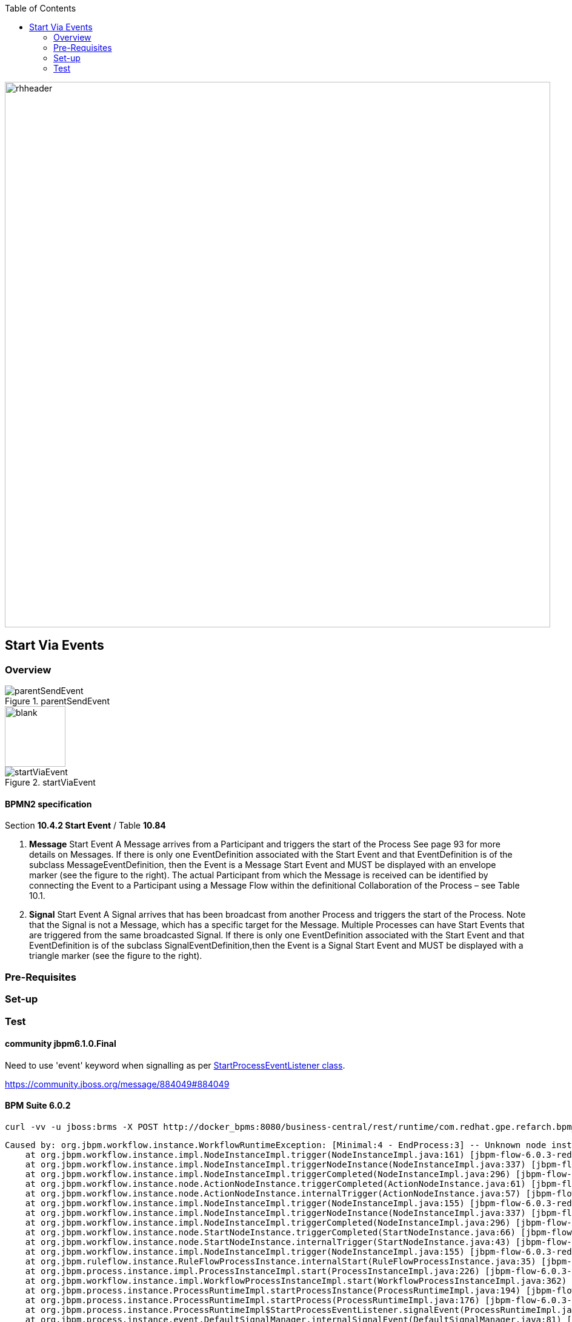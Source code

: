 :data-uri:
:toc2:
:startprocesseventlistener: link:https://github.com/droolsjbpm/jbpm/blob/master/jbpm-flow/src/main/java/org/jbpm/process/instance/ProcessRuntimeImpl.java#L347[StartProcessEventListener class]

image::images/rhheader.png[width=900]

== Start Via Events

=== Overview

.parentSendEvent
image::images/parentSendEvent.png[]

image::images/blank.png[height=100]

.startViaEvent
image::images/startViaEvent.png[]

==== BPMN2 specification
Section *10.4.2 Start Event* / Table *10.84*

. *Message* Start Event
A Message arrives from a Participant and triggers the start of the Process
See page 93 for more details on Messages.
If there is only one EventDefinition associated with the Start Event and that EventDefinition is of the subclass MessageEventDefinition, then the Event is a Message Start Event and MUST be displayed with an envelope marker (see the figure to the right).
The actual Participant from which the Message is received can be identified by connecting the Event to a Participant using a Message Flow within the definitional Collaboration of the Process – see Table 10.1.


. *Signal* Start Event
A Signal arrives that has been broadcast from another Process and triggers the start of the Process.
Note that the Signal is not a Message, which has a specific target for the Message.
Multiple Processes can have Start Events that are triggered from the same broadcasted Signal.
If there is only one EventDefinition associated with the Start Event and that EventDefinition is of the subclass SignalEventDefinition,then the Event is a Signal Start Event and MUST be displayed with a triangle marker (see the figure to the right).

=== Pre-Requisites
=== Set-up
=== Test

==== community jbpm6.1.0.Final
Need to use 'event' keyword when signalling as per {startprocesseventlistener}.

https://community.jboss.org/message/884049#884049

==== BPM Suite 6.0.2
-----
curl -vv -u jboss:brms -X POST http://docker_bpms:8080/business-central/rest/runtime/com.redhat.gpe.refarch.bpm_signalling:processTier:1.0/signal?signal=startViaSignalA?event=234
-----

-----
Caused by: org.jbpm.workflow.instance.WorkflowRuntimeException: [Minimal:4 - EndProcess:3] -- Unknown node instance type: org.jbpm.workflow.instance.node.ActionNodeInstance@4cd7554d
    at org.jbpm.workflow.instance.impl.NodeInstanceImpl.trigger(NodeInstanceImpl.java:161) [jbpm-flow-6.0.3-redhat-4.jar:6.0.3-redhat-4]
    at org.jbpm.workflow.instance.impl.NodeInstanceImpl.triggerNodeInstance(NodeInstanceImpl.java:337) [jbpm-flow-6.0.3-redhat-4.jar:6.0.3-redhat-4]
    at org.jbpm.workflow.instance.impl.NodeInstanceImpl.triggerCompleted(NodeInstanceImpl.java:296) [jbpm-flow-6.0.3-redhat-4.jar:6.0.3-redhat-4]
    at org.jbpm.workflow.instance.node.ActionNodeInstance.triggerCompleted(ActionNodeInstance.java:61) [jbpm-flow-6.0.3-redhat-4.jar:6.0.3-redhat-4]
    at org.jbpm.workflow.instance.node.ActionNodeInstance.internalTrigger(ActionNodeInstance.java:57) [jbpm-flow-6.0.3-redhat-4.jar:6.0.3-redhat-4]
    at org.jbpm.workflow.instance.impl.NodeInstanceImpl.trigger(NodeInstanceImpl.java:155) [jbpm-flow-6.0.3-redhat-4.jar:6.0.3-redhat-4]
    at org.jbpm.workflow.instance.impl.NodeInstanceImpl.triggerNodeInstance(NodeInstanceImpl.java:337) [jbpm-flow-6.0.3-redhat-4.jar:6.0.3-redhat-4]
    at org.jbpm.workflow.instance.impl.NodeInstanceImpl.triggerCompleted(NodeInstanceImpl.java:296) [jbpm-flow-6.0.3-redhat-4.jar:6.0.3-redhat-4]
    at org.jbpm.workflow.instance.node.StartNodeInstance.triggerCompleted(StartNodeInstance.java:66) [jbpm-flow-6.0.3-redhat-4.jar:6.0.3-redhat-4]
    at org.jbpm.workflow.instance.node.StartNodeInstance.internalTrigger(StartNodeInstance.java:43) [jbpm-flow-6.0.3-redhat-4.jar:6.0.3-redhat-4]
    at org.jbpm.workflow.instance.impl.NodeInstanceImpl.trigger(NodeInstanceImpl.java:155) [jbpm-flow-6.0.3-redhat-4.jar:6.0.3-redhat-4]
    at org.jbpm.ruleflow.instance.RuleFlowProcessInstance.internalStart(RuleFlowProcessInstance.java:35) [jbpm-flow-6.0.3-redhat-4.jar:6.0.3-redhat-4]
    at org.jbpm.process.instance.impl.ProcessInstanceImpl.start(ProcessInstanceImpl.java:226) [jbpm-flow-6.0.3-redhat-4.jar:6.0.3-redhat-4]
    at org.jbpm.workflow.instance.impl.WorkflowProcessInstanceImpl.start(WorkflowProcessInstanceImpl.java:362) [jbpm-flow-6.0.3-redhat-4.jar:6.0.3-redhat-4]
    at org.jbpm.process.instance.ProcessRuntimeImpl.startProcessInstance(ProcessRuntimeImpl.java:194) [jbpm-flow-6.0.3-redhat-4.jar:6.0.3-redhat-4]
    at org.jbpm.process.instance.ProcessRuntimeImpl.startProcess(ProcessRuntimeImpl.java:176) [jbpm-flow-6.0.3-redhat-4.jar:6.0.3-redhat-4]
    at org.jbpm.process.instance.ProcessRuntimeImpl$StartProcessEventListener.signalEvent(ProcessRuntimeImpl.java:393) [jbpm-flow-6.0.3-redhat-4.jar:6.0.3-redhat-4]
    at org.jbpm.process.instance.event.DefaultSignalManager.internalSignalEvent(DefaultSignalManager.java:81) [jbpm-flow-6.0.3-redhat-4.jar:6.0.3-redhat-4]
    at org.jbpm.process.instance.event.DefaultSignalManager$SignalAction.execute(DefaultSignalManager.java:181) [jbpm-flow-6.0.3-redhat-4.jar:6.0.3-redhat-4]
    at org.drools.core.common.AbstractWorkingMemory.executeQueuedActions(AbstractWorkingMemory.java:1239) [drools-core-6.0.3-redhat-4.jar:6.0.3-redhat-4]
    ... 91 more
Caused by: java.lang.IllegalArgumentException: Unknown node instance type: org.jbpm.workflow.instance.node.ActionNodeInstance@4cd7554d

-----
